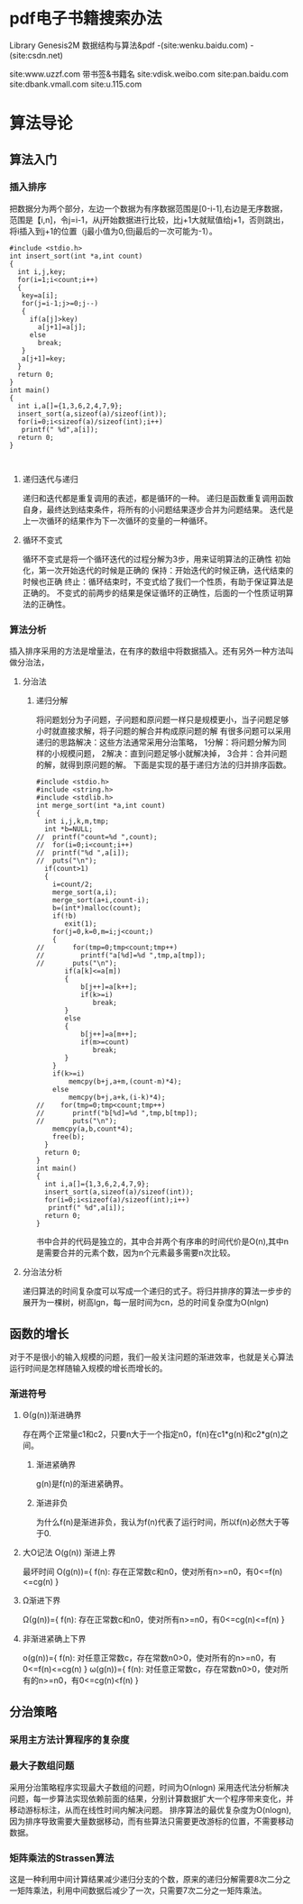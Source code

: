 #+AUTHOR:
* pdf电子书籍搜索办法
Library Genesis2M  
数据结构与算法&pdf -(site:wenku.baidu.com) -(site:csdn.net)

site:www.uzzf.com  带书签&书籍名
site:vdisk.weibo.com 
site:pan.baidu.com  
site:dbank.vmall.com
site:u.115.com

* 算法导论
** 算法入门
*** 插入排序
把数据分为两个部分，左边一个数据为有序数据范围是[0-i-1],右边是无序数据，范围是【i,n]，令j=i-1，从j开始数据进行比较，比j+1大就赋值给j+1，否则跳出，将i插入到j+1的位置（j最小值为0,但j最后的一次可能为-1）。
#+BEGIN_SRC 
#include <stdio.h>
int insert_sort(int *a,int count)
{
  int i,j,key;
  for(i=1;i<count;i++)
  {
   key=a[i];
   for(j=i-1;j>=0;j--)
   {
     if(a[j]>key)
       a[j+1]=a[j];
     else
       break;
   }
   a[j+1]=key;
  }
  return 0;
}
int main()
{
  int i,a[]={1,3,6,2,4,7,9};
  insert_sort(a,sizeof(a)/sizeof(int));
  for(i=0;i<sizeof(a)/sizeof(int);i++)
   printf(" %d",a[i]);
  return 0;
}


#+END_SRC
**** 递归迭代与递归
递归和迭代都是重复调用的表述，都是循环的一种。
递归是函数重复调用函数自身，最终达到结束条件，将所有的小问题结果逐步合并为问题结果。
迭代是上一次循环的结果作为下一次循环的变量的一种循环。
**** 循环不变式
循环不变式是将一个循环迭代的过程分解为3步，用来证明算法的正确性
初始化，第一次开始迭代的时候是正确的
保持：开始迭代的时候正确，迭代结束的时候也正确
终止：循环结束时，不变式给了我们一个性质，有助于保证算法是正确的。
不变式的前两步的结果是保证循环的正确性，后面的一个性质证明算法的正确性。
*** 算法分析
插入排序采用的方法是增量法，在有序的数组中将数据插入。还有另外一种方法叫做分治法，
**** 分治法
***** 递归分解
将问题划分为子问题，子问题和原问题一样只是规模更小，当子问题足够小时就直接求解，将子问题的解合并构成原问题的解
有很多问题可以采用递归的思路解决：这些方法通常采用分治策略，
1分解：将问题分解为同样的小规模问题，
2解决：直到问题足够小就解决掉，
3合并：合并问题的解，就得到原问题的解。
下面是实现的基于递归方法的归并排序函数。
#+BEGIN_SRC 
#include <stdio.h>
#include <string.h>
#include <stdlib.h>
int merge_sort(int *a,int count)
{
  int i,j,k,m,tmp;
  int *b=NULL;
//  printf("count=%d ",count);
//  for(i=0;i<count;i++)
//  printf("%d ",a[i]);
//  puts("\n");
  if(count>1)
  {
    i=count/2;
    merge_sort(a,i);
    merge_sort(a+i,count-i);
    b=(int*)malloc(count);
    if(!b)
       exit(1);
    for(j=0,k=0,m=i;j<count;)
    {
//       for(tmp=0;tmp<count;tmp++)
//         printf("a[%d]=%d ",tmp,a[tmp]);
//       puts("\n");
       if(a[k]<=a[m])
       {
           b[j++]=a[k++];
           if(k>=i)
              break;
       }
       else
       {
           b[j++]=a[m++];
           if(m>=count)
              break;
       }
    }
    if(k>=i)
        memcpy(b+j,a+m,(count-m)*4);
    else
        memcpy(b+j,a+k,(i-k)*4);
//    for(tmp=0;tmp<count;tmp++)
//       printf("b[%d]=%d ",tmp,b[tmp]);
//       puts("\n");
    memcpy(a,b,count*4);
    free(b);
  }
  return 0;
}
int main()
{
  int i,a[]={1,3,6,2,4,7,9};
  insert_sort(a,sizeof(a)/sizeof(int));
  for(i=0;i<sizeof(a)/sizeof(int);i++)
   printf(" %d",a[i]);
  return 0;
}
#+END_SRC
书中合并的代码是独立的，其中合并两个有序串的时间代价是O(n),其中n是需要合并的元素个数，因为n个元素最多需要n次比较。
**** 分治法分析
递归算法的时间复杂度可以写成一个递归的式子。将归并排序的算法一步步的展开为一棵树，树高lgn，每一层时间为cn，总的时间复杂度为O(nlgn)
** 函数的增长
对于不是很小的输入规模的问题，我们一般关注问题的渐进效率，也就是关心算法运行时间是怎样随输入规模的增长而增长的。
*** 渐进符号
**** Θ(g(n))渐进确界
存在两个正常量c1和c2，只要n大于一个指定n0，f(n)在c1*g(n)和c2*g(n)之间。
***** 渐进紧确界
g(n)是f(n)的渐进紧确界。
***** 渐进非负
为什么f(n)是渐进非负，我认为f(n)代表了运行时间，所以f(n)必然大于等于0.
**** 大O记法 O(g(n)) 渐进上界
最坏时间
O(g(n))={ f(n): 存在正常数c和n0，使对所有n>=n0，有0<=f(n)<=cg(n) }
**** Ω渐进下界
Ω(g(n))={ f(n): 存在正常数c和n0，使对所有n>=n0，有0<=cg(n)<=f(n) }
**** 非渐进紧确上下界
o(g(n))={ f(n): 对任意正常数c，存在常数n0>0，使对所有的n>=n0，有0<=f(n)<=cg(n) }
ω(g(n))={ f(n): 对任意正常数c，存在常数n0>0，使对所有的n>=n0，有0<=cg(n)<f(n) }
** 分治策略
*** 采用主方法计算程序的复杂度
*** 最大子数组问题
采用分治策略程序实现最大子数组的问题，时间为O(nlogn)
采用迭代法分析解决问题，每一步算法实现依赖前面的结果，分别计算数据扩大一个程序带来变化，并移动游标标注，从而在线性时间内解决问题。
排序算法的最优复杂度为O(nlogn),因为排序导致需要大量数据移动，而有些算法只需要更改游标的位置，不需要移动数据。
*** 矩阵乘法的Strassen算法
这是一种利用中间计算结果减少递归分支的个数，原来的递归分解需要8次二分之一矩阵乘法，利用中间数据后减少了一次，只需要7次二分之一矩阵乘法。
